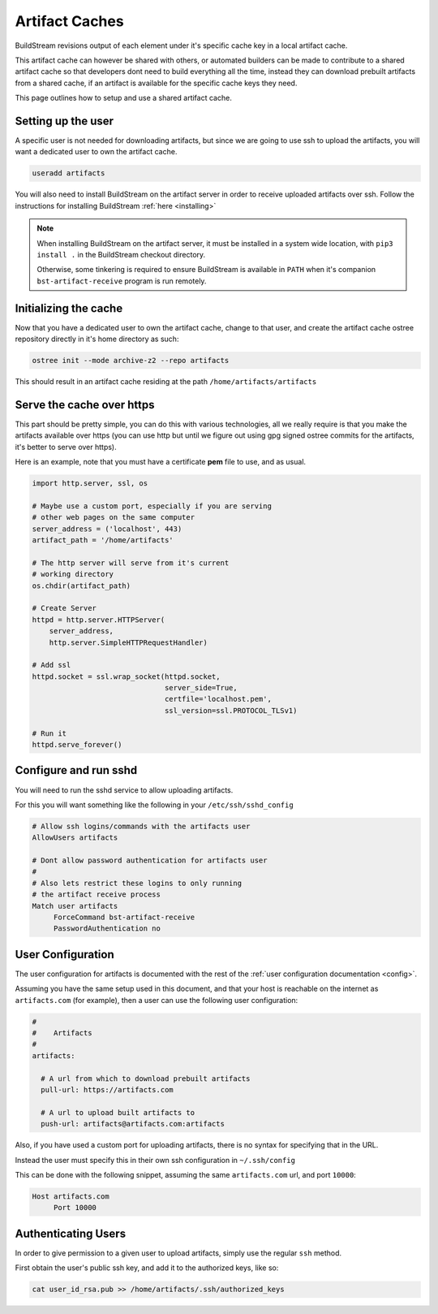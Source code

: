 .. _artifacts:


Artifact Caches
===============
BuildStream revisions output of each element under it's specific
cache key in a local artifact cache.

This artifact cache can however be shared with others, or automated
builders can be made to contribute to a shared artifact cache so
that developers dont need to build everything all the time, instead
they can download prebuilt artifacts from a shared cache, if an artifact
is available for the specific cache keys they need.

This page outlines how to setup and use a shared artifact cache.


Setting up the user
-------------------
A specific user is not needed for downloading artifacts, but since we
are going to use ssh to upload the artifacts, you will want a dedicated
user to own the artifact cache.

.. code:: bash

   useradd artifacts

You will also need to install BuildStream on the artifact server in order
to receive uploaded artifacts over ssh. Follow the instructions for installing
BuildStream :ref:`here <installing>`

.. note::

   When installing BuildStream on the artifact server, it must be installed
   in a system wide location, with ``pip3 install .`` in the BuildStream
   checkout directory.

   Otherwise, some tinkering is required to ensure BuildStream is available
   in ``PATH`` when it's companion ``bst-artifact-receive`` program is run
   remotely.


Initializing the cache
----------------------
Now that you have a dedicated user to own the artifact cache, change
to that user, and create the artifact cache ostree repository directly
in it's home directory as such:

.. code:: bash

   ostree init --mode archive-z2 --repo artifacts

This should result in an artifact cache residing at the path ``/home/artifacts/artifacts``


Serve the cache over https
--------------------------
This part should be pretty simple, you can do this with various technologies, all
we really require is that you make the artifacts available over https (you can use
http but until we figure out using gpg signed ostree commits for the artifacts, it's
better to serve over https).

Here is an example, note that you must have a certificate **pem** file to use, and
as usual.

.. code:: python

   import http.server, ssl, os

   # Maybe use a custom port, especially if you are serving
   # other web pages on the same computer
   server_address = ('localhost', 443)
   artifact_path = '/home/artifacts'

   # The http server will serve from it's current
   # working directory
   os.chdir(artifact_path)

   # Create Server
   httpd = http.server.HTTPServer(
       server_address,
       http.server.SimpleHTTPRequestHandler)

   # Add ssl
   httpd.socket = ssl.wrap_socket(httpd.socket,
                                  server_side=True,
                                  certfile='localhost.pem',
                                  ssl_version=ssl.PROTOCOL_TLSv1)

   # Run it
   httpd.serve_forever()


Configure and run sshd
----------------------
You will need to run the sshd service to allow uploading artifacts.

For this you will want something like the following in your ``/etc/ssh/sshd_config``

.. code:: bash

   # Allow ssh logins/commands with the artifacts user
   AllowUsers artifacts

   # Dont allow password authentication for artifacts user
   #
   # Also lets restrict these logins to only running
   # the artifact receive process
   Match user artifacts
        ForceCommand bst-artifact-receive
        PasswordAuthentication no


User Configuration
------------------
The user configuration for artifacts is documented with the rest
of the :ref:`user configuration documentation <config>`.

Assuming you have the same setup used in this document, and that your
host is reachable on the internet as ``artifacts.com`` (for example),
then a user can use the following user configuration:

.. code:: yaml

   #
   #    Artifacts
   #
   artifacts:

     # A url from which to download prebuilt artifacts
     pull-url: https://artifacts.com

     # A url to upload built artifacts to
     push-url: artifacts@artifacts.com:artifacts

Also, if you have used a custom port for uploading
artifacts, there is no syntax for specifying that in
the URL.

Instead the user must specify this in their own ssh
configuration in ``~/.ssh/config``

This can be done with the following snippet, assuming
the same ``artifacts.com`` url, and port ``10000``:

.. code:: bash

   Host artifacts.com
        Port 10000


Authenticating Users
--------------------
In order to give permission to a given user to upload
artifacts, simply use the regular ``ssh`` method.

First obtain the user's public ssh key, and add it
to the authorized keys, like so:

.. code:: bash

   cat user_id_rsa.pub >> /home/artifacts/.ssh/authorized_keys


